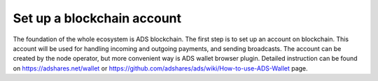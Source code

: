 
Set up a blockchain account
===========================
The foundation of the whole ecosystem is ADS blockchain.
The first step is to set up an account on blockchain.
This account will be used for handling incoming and outgoing payments, and sending broadcasts.
The account can be created by the node operator, but more convenient way is ADS wallet browser plugin.
Detailed instruction can be found on https://adshares.net/wallet or https://github.com/adshares/ads/wiki/How-to-use-ADS-Wallet page.
